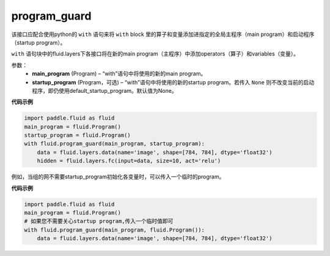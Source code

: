 .. _cn_api_fluid_program_guard:

program_guard
-------------------------------

.. py:function:: paddle.fluid.program_guard(main_program, startup_program=None)

该接口应配合使用python的 ``with`` 语句来将 ``with`` block 里的算子和变量添加进指定的全局主程序（main program）和启动程序（startup program）。

``with`` 语句块中的fluid.layers下各接口将在新的main program（主程序）中添加operators（算子）和variables（变量）。

参数：
    - **main_program** (Program) – “with”语句中将使用的新的main program。
    - **startup_program** (Program，可选) – “with”语句中将使用的新的startup program。若传入 ``None`` 则不改变当前的启动程序，即仍使用default_startup_program。默认值为None。

**代码示例**

.. code-block:: python

    import paddle.fluid as fluid
    main_program = fluid.Program()
    startup_program = fluid.Program()
    with fluid.program_guard(main_program, startup_program):
        data = fluid.layers.data(name='image', shape=[784, 784], dtype='float32')
        hidden = fluid.layers.fc(input=data, size=10, act='relu')

例如，当组的网不需要startup_program初始化各变量时，可以传入一个临时的program。

**代码示例**

.. code-block:: python

    import paddle.fluid as fluid
    main_program = fluid.Program()
    # 如果您不需要关心startup program,传入一个临时值即可
    with fluid.program_guard(main_program, fluid.Program()):
        data = fluid.layers.data(name='image', shape=[784, 784], dtype='float32')

